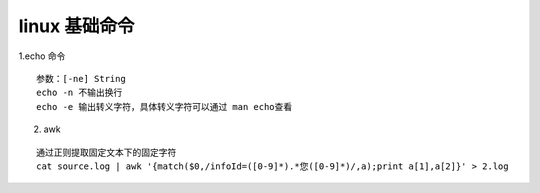 .. highlight:: rst


linux 基础命令
===================

1.echo 命令

::

    参数：[-ne] String
    echo -n 不输出换行
    echo -e 输出转义字符，具体转义字符可以通过 man echo查看

2. awk 

::

    通过正则提取固定文本下的固定字符
    cat source.log | awk '{match($0,/infoId=([0-9]*).*您([0-9]*)/,a);print a[1],a[2]}' > 2.log
